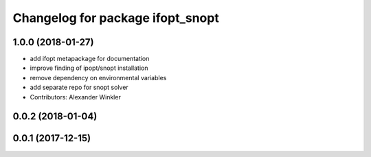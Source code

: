 ^^^^^^^^^^^^^^^^^^^^^^^^^^^^^^^^^
Changelog for package ifopt_snopt
^^^^^^^^^^^^^^^^^^^^^^^^^^^^^^^^^

1.0.0 (2018-01-27)
------------------
* add ifopt metapackage for documentation
* improve finding of ipopt/snopt installation
* remove dependency on environmental variables
* add separate repo for snopt solver
* Contributors: Alexander Winkler

0.0.2 (2018-01-04)
------------------

0.0.1 (2017-12-15)
------------------
